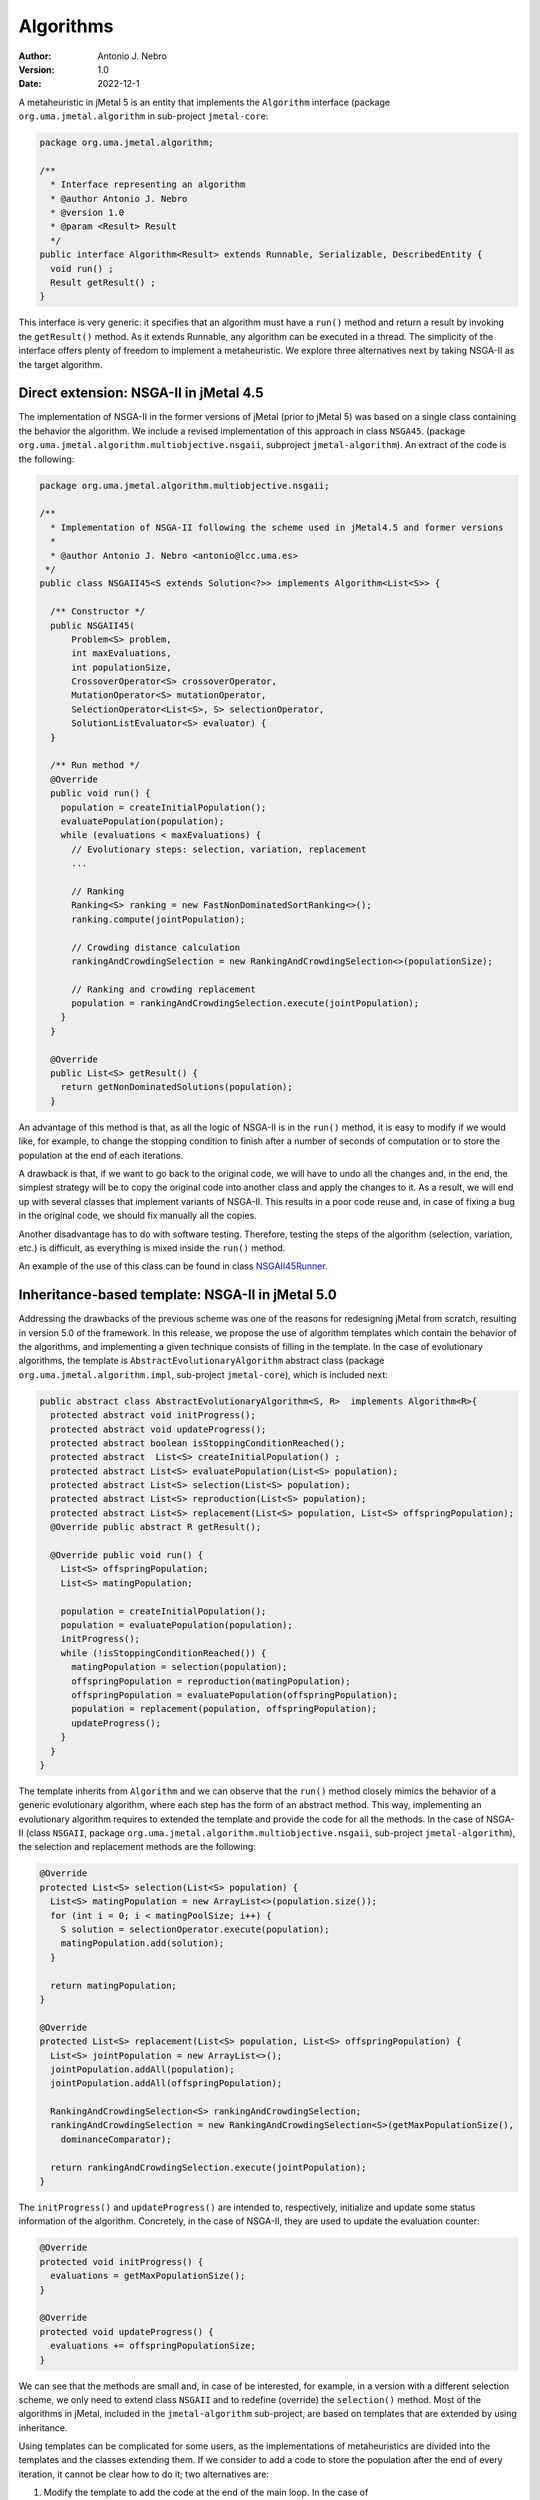 .. _algorithms:

Algorithms
==========

:Author: Antonio J. Nebro
:Version: 1.0
:Date: 2022-12-1

A metaheuristic in jMetal 5 is an entity that implements the ``Algorithm`` interface (package ``org.uma.jmetal.algorithm``
in sub-project ``jmetal-core``:

.. code-block:: java

  package org.uma.jmetal.algorithm;

  /**
    * Interface representing an algorithm
    * @author Antonio J. Nebro
    * @version 1.0
    * @param <Result> Result
    */
  public interface Algorithm<Result> extends Runnable, Serializable, DescribedEntity {
    void run() ;
    Result getResult() ;
  }

This interface is very generic: it specifies that an algorithm must have a ``run()`` method and return a result by invoking the ``getResult()`` method. As it extends Runnable, any algorithm can be executed in a thread. The simplicity of the interface offers plenty of freedom to implement a metaheuristic. We explore three alternatives next by taking NSGA-II as the target algorithm.

Direct extension: NSGA-II in jMetal 4.5
---------------------------------------

The implementation of NSGA-II in the former versions of jMetal (prior to jMetal 5) was based
on a single class containing the behavior the algorithm. We include a revised implementation of this
approach in class ``NSGA45``. (package ``org.uma.jmetal.algorithm.multiobjective.nsgaii``, subproject
``jmetal-algorithm``). An extract of the code is the following:

.. code-block:: java

  package org.uma.jmetal.algorithm.multiobjective.nsgaii;

  /**
    * Implementation of NSGA-II following the scheme used in jMetal4.5 and former versions
    *
    * @author Antonio J. Nebro <antonio@lcc.uma.es>
   */
  public class NSGAII45<S extends Solution<?>> implements Algorithm<List<S>> {

    /** Constructor */
    public NSGAII45(
        Problem<S> problem,
        int maxEvaluations,
        int populationSize,
        CrossoverOperator<S> crossoverOperator,
        MutationOperator<S> mutationOperator,
        SelectionOperator<List<S>, S> selectionOperator,
        SolutionListEvaluator<S> evaluator) {
    }

    /** Run method */
    @Override
    public void run() {
      population = createInitialPopulation();
      evaluatePopulation(population);
      while (evaluations < maxEvaluations) {
        // Evolutionary steps: selection, variation, replacement
        ...

        // Ranking
        Ranking<S> ranking = new FastNonDominatedSortRanking<>();
        ranking.compute(jointPopulation);

        // Crowding distance calculation
        rankingAndCrowdingSelection = new RankingAndCrowdingSelection<>(populationSize);

        // Ranking and crowding replacement
        population = rankingAndCrowdingSelection.execute(jointPopulation);
      }
    }

    @Override
    public List<S> getResult() {
      return getNonDominatedSolutions(population);
    }


An advantage of this method is that, as all the logic of NSGA-II is in the ``run()`` method, it is easy to modify if we would like, for example, to change the stopping condition to finish after a number of seconds of computation or to store the population at the end of each iterations. 

A drawback is that, if we want to go back to the original code, we will have to undo all the changes and, in the end, the simplest strategy will be to copy the original code into another class and apply the changes to it. As a result, we will end up with several classes that implement variants of NSGA-II. This results in a poor code reuse and, in case of fixing a bug in the original code, we should fix manually all the copies. 

Another disadvantage has to do with software testing. Therefore, testing the steps of the algorithm (selection, variation, etc.) is difficult, as everything is mixed inside the ``run()`` method. 

An example of the use of this class can be found in class `NSGAII45Runner <https://github.com/jMetal/jMetal/blob/main/jmetal-algorithm/src/main/java/org/uma/jmetal/algorithm/examples/multiobjective/nsgaii/NSGAII45Runner.java>`_.

Inheritance-based template: NSGA-II in jMetal 5.0
-------------------------------------------------

Addressing the drawbacks of the previous scheme was one of the reasons for redesigning jMetal from scratch, resulting in version 5.0 of the framework. In this release, we propose
the use of algorithm templates which contain the behavior of the algorithms, and implementing a given technique consists of filling in the template. In the case of evolutionary algorithms, the template is ``AbstractEvolutionaryAlgorithm`` abstract class (package ``org.uma.jmetal.algorithm.impl``, sub-project ``jmetal-core``), which is included next:

.. code-block:: java

  public abstract class AbstractEvolutionaryAlgorithm<S, R>  implements Algorithm<R>{
    protected abstract void initProgress();
    protected abstract void updateProgress();
    protected abstract boolean isStoppingConditionReached();
    protected abstract  List<S> createInitialPopulation() ;
    protected abstract List<S> evaluatePopulation(List<S> population);
    protected abstract List<S> selection(List<S> population);
    protected abstract List<S> reproduction(List<S> population);
    protected abstract List<S> replacement(List<S> population, List<S> offspringPopulation);
    @Override public abstract R getResult();

    @Override public void run() {
      List<S> offspringPopulation;
      List<S> matingPopulation;

      population = createInitialPopulation();
      population = evaluatePopulation(population);
      initProgress();
      while (!isStoppingConditionReached()) {
        matingPopulation = selection(population);
        offspringPopulation = reproduction(matingPopulation);
        offspringPopulation = evaluatePopulation(offspringPopulation);
        population = replacement(population, offspringPopulation);
        updateProgress();
      }
    }
  }

The template inherits from ``Algorithm`` and we can observe that the ``run()`` method closely mimics the behavior of a generic evolutionary algorithm, where each step has the form of an abstract method. This way, implementing an evolutionary algorithm requires to extended the template and provide the code for all the methods. In the case of NSGA-II (class ``NSGAII``, package ``org.uma.jmetal.algorithm.multiobjective.nsgaii``, sub-project ``jmetal-algorithm``), the selection and replacement methods are the following:

.. code-block:: java
  
    @Override
    protected List<S> selection(List<S> population) {
      List<S> matingPopulation = new ArrayList<>(population.size());
      for (int i = 0; i < matingPoolSize; i++) {
        S solution = selectionOperator.execute(population);
        matingPopulation.add(solution);
      }

      return matingPopulation;
    }

    @Override
    protected List<S> replacement(List<S> population, List<S> offspringPopulation) {
      List<S> jointPopulation = new ArrayList<>();
      jointPopulation.addAll(population);
      jointPopulation.addAll(offspringPopulation);

      RankingAndCrowdingSelection<S> rankingAndCrowdingSelection;
      rankingAndCrowdingSelection = new RankingAndCrowdingSelection<S>(getMaxPopulationSize(),
        dominanceComparator);

      return rankingAndCrowdingSelection.execute(jointPopulation);
    }

The ``initProgress()`` and ``updateProgress()`` are intended to, respectively, initialize and update some status information of the algorithm. Concretely, in the case of NSGA-II, they are used to update the evaluation counter:

.. code-block:: java
  
  @Override
  protected void initProgress() {
    evaluations = getMaxPopulationSize();
  }

  @Override
  protected void updateProgress() {
    evaluations += offspringPopulationSize;
  }

We can see that the methods are small and, in case of be interested, for example, in a version with a different selection scheme, we only need to extend class ``NSGAII`` and to redefine (override) the ``selection()`` method. Most of the algorithms in jMetal, included in the ``jmetal-algorithm`` sub-project, are based on templates that are extended by using inheritance.

Using templates can be complicated for some users, as the implementations of metaheuristics are divided into the templates and the classes extending them. If we consider to add a code to store the population after the end of every iteration, it cannot be clear how to do it; two alternatives are:
 
1. Modify the template to add the code at the end of the main loop. In the case of ``AbstractEvolutionaryAlgorithm``, this code would be after the ``updateProgress()`` method. This approach has the negative effect of that all the algorithms inheriting from the template will execute that code, which probably it not desirable. 
2. Create a new subclass redefining the  ``updateProgress()`` method as follows:

.. code-block:: java

  @Override
  protected void updateProgress() {
    // code to write the population in a file

    super.updateProgress() ;
  }

A consequence of the algorithm template strategy is that, whenever we need some algorithm variant, a new class must be created, what could result in a high number of sub-classes. 
Anyway, its main drawback from our point of view is that it lacks the required flexibility to create algorithms in a simple way. We found this limitation when starting to work on automatic algorithm design, where we needed to configure metaheuristics from a string composed of pairs <element, value>, where the elements can be parameters (such as the population size) or components (such particular crossover or mutation operators). An example is: ``"--populationSize 100 --crossover SBXCrossover --crossoverProbability 0.9 ..."``.

You can find many examples of metaheuristics that use this approach in the ``org.uma.jmetal.algorithm.examples`` package located in ``jmetal-algorithm``.

Component-based template: NSGA-II in jMetal 6.0
-----------------------------------------------

The idea of using a component-based template is to use delegation instead of inheritance, so that the template is not an abstract class but a concrete class where the algorithm steps are implemented with objects instead of methods. In the case of evolutionary algorithms, the template is included in class ``EvolutionaryAlgorithm`` (package ``org.uma.jmetal.component.algorithm``, sub-project ``jmetal-component``). We show a code snippet of this class next:

.. code-block:: java

  public class EvolutionaryAlgorithm<S extends Solution<?>> implements Algorithm<List<S>>{

  private Evaluation<S> evaluation;
  private SolutionsCreation<S> createInitialPopulation;
  private Termination termination;
  private Selection<S> selection;
  private Variation<S> variation;
  private Replacement<S> replacement;

  public EvolutionaryAlgorithm(
      String name,
      SolutionsCreation<S> initialPopulationCreation,
      Evaluation<S> evaluation,
      Termination termination,
      Selection<S> selection,
      Variation<S> variation,
      Replacement<S> replacement) {
    this.name = name;
    this.createInitialPopulation = initialPopulationCreation;
    this.evaluation = evaluation;
    this.termination = termination;
    this.selection = selection;
    this.variation = variation;
    this.replacement = replacement;
  }

  public void run() {
    population = createInitialPopulation.create();
    population = evaluation.evaluate(population);
    initProgress();
    while (!termination.isMet(attributes)) {
      List<S> matingPopulation = selection.select(population);
      List<S> offspringPopulation = variation.variate(population, matingPopulation);
      offspringPopulation = evaluation.evaluate(offspringPopulation);

      population = replacement.replace(population, offspringPopulation);
      updateProgress();
    }
  }

We can observe that the ``run()`` is very similar to the one included in class ``AbstractEvolutionaryAlgorithm``, but now the algorithm steps are objects. This way, if we focus on the selection, ``Selection`` is a class (i.e., a component) providing a ``select()`` method; the other components are defined in similar way. The complement of this template is to have a catalogue for each of the component types, so creating a particular algorithm consists of adding the proper components to the template. 

The implementation of NSGA-II using components is included in the ``NSGAIIBuilder`` class (package: ``org.uma.jmetal.component.algorithm.multiobjective``, sub-project: ``jmetal-component``): 

.. code-block:: java

  public class NSGAIIBuilder<S extends Solution<?>> {

    public NSGAIIBuilder(Problem<S> problem, int populationSize, int offspringPopulationSize,
      CrossoverOperator<S> crossover, MutationOperator<S> mutation) {
    name = "NSGAII";

    densityEstimator = new CrowdingDistanceDensityEstimator<>();
    ranking = new FastNonDominatedSortRanking<>();

    this.createInitialPopulation = new RandomSolutionsCreation<>(problem, populationSize);

    this.replacement =
        new RankingAndDensityEstimatorReplacement<>(
            ranking, densityEstimator, Replacement.RemovalPolicy.ONE_SHOT);

    this.variation =
        new CrossoverAndMutationVariation<>(
            offspringPopulationSize, crossover, mutation);

    int tournamentSize = 2 ;
    // int tournamentSize = 8 ;
    this.selection =
        new NaryTournamentSelection<>(
            tournamentSize,
            variation.getMatingPoolSize(),
            new MultiComparator<>(
                Arrays.asList(
                    Comparator.comparing(ranking::getRank),
                    Comparator.comparing(densityEstimator::getValue).reversed())));

    this.termination = new TerminationByEvaluations(25000);
    // this.termination = new TerminationByKeyboard();
    // this.termination = new TerminationByComputingTime(5000);

    this.evaluation = new SequentialEvaluation<>(problem);
    // this.evaluation = new MultiThreadedEvaluation<>(8, problem);

  }

    public EvolutionaryAlgorithm<S> build() {
      return new EvolutionaryAlgorithm<>(name, createInitialPopulation, evaluation, termination,
          selection, variation, replacement);
  }

We can see as the constructor of the class instantiates all the components characterizing NSGA-II, and the algorithm is set up by creating a instance of ``EvolutionaryAlgorithm`` in the ``build()`` method. We have included in the code snippet some comments indicating alternatives to the currently used components. 

More information about the component-based template can be found in the :doc:`component-based algorithms </component>` section of this documentation. Examples of using component based algorithms are located in the ``org.uma.jmetal.component.examples`` package in the ``jmetal-component`` sub-project.

As in the case of the inheritance-based template, some users can find this approach difficult to understand. Furthermore, algorithm designers will find that this scheme cannot be applied to those metaheuristics whose internal logic is tightly coupled, so that it can be very difficult to define independent components to be used with the template. 

The flexibility of this approach as allowed us to solve the aforementioned issue of having a way to instantiate NSGA-II (and other algorithms) from a parameter string. We have defined a class named ``AutoNSGAII`` (package: ``org.uma.jmetal.auto.autoconfigurablealgorithm``, sub-project: ``jmetal-auto``) that can be used in illustrated by this example (see class `NSGAIIConfiguredFromAParameterString.java <https://github.com/jMetal/jMetal/blob/main/jmetal-auto/src/main/java/org/uma/jmetal/auto/autoconfigurablealgorithm/examples/NSGAIIConfiguredFromAParameterString.java>`_): 


.. code-block:: java

      String referenceFrontFileName = "ZDT1.csv" ;

    String[] parameters =
        ("--problemName org.uma.jmetal.problem.multiobjective.zdt.ZDT1 "
            + "--randomGeneratorSeed 12 "
            + "--referenceFrontFileName "+ referenceFrontFileName + " "
                + "--maximumNumberOfEvaluations 25000 "
                + "--algorithmResult population "
                + "--populationSize 100 "
                + "--offspringPopulationSize 100 "
                + "--createInitialSolutions random "
                + "--variation crossoverAndMutationVariation "
                + "--selection tournament "
                + "--selectionTournamentSize 2 "
                + "--rankingForSelection dominanceRanking "
                + "--densityEstimatorForSelection crowdingDistance "
                + "--crossover SBX "
                + "--crossoverProbability 0.9 "
                + "--crossoverRepairStrategy bounds "
                + "--sbxDistributionIndex 20.0 "
                + "--mutation polynomial "
                + "--mutationProbabilityFactor 1.0 "
                + "--mutationRepairStrategy bounds "
                + "--polynomialMutationDistributionIndex 20.0 ")
            .split("\\s+");

    AutoNSGAII autoNSGAII = new AutoNSGAII();
    autoNSGAII.parseAndCheckParameters(parameters);

    EvolutionaryAlgorithm<DoubleSolution> nsgaII = autoNSGAII.create();
  
    new SolutionListOutput(nsgaII.getResult())
        .setVarFileOutputContext(new DefaultFileOutputContext("VAR.csv", ","))
        .setFunFileOutputContext(new DefaultFileOutputContext("FUN.csv", ","))
        .print();

